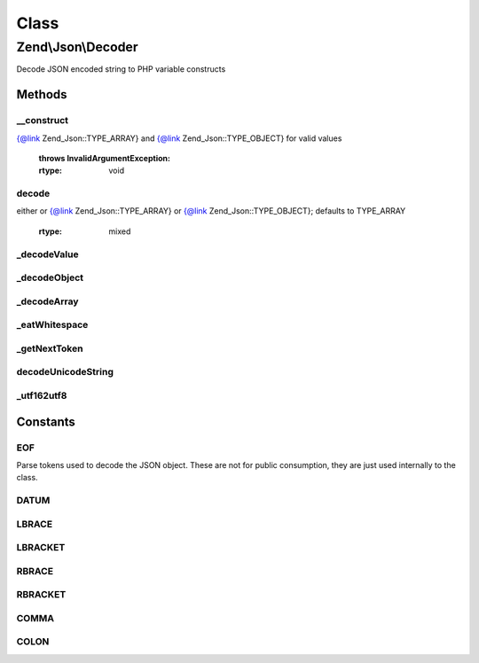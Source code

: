 .. Json/Decoder.php generated using docpx on 01/30/13 03:02pm


Class
*****

Zend\\Json\\Decoder
===================

Decode JSON encoded string to PHP variable constructs

Methods
-------

__construct
+++++++++++

.. function:: __construct()


    Constructor

    :param string: String source to decode
    :param int: How objects should be decoded -- see
{@link Zend_Json::TYPE_ARRAY} and {@link Zend_Json::TYPE_OBJECT} for
valid values

    :throws InvalidArgumentException: 

    :rtype: void 



decode
++++++

.. function:: decode()


    Decode a JSON source string
    
    Decodes a JSON encoded string. The value returned will be one of the
    following:
           - integer
           - float
           - boolean
           - null
         - stdClass
         - array
            - array of one or more of the above types
    
    By default, decoded objects will be returned as associative arrays; to
    return a stdClass object instead, pass {@link Zend_Json::TYPE_OBJECT} to
    the $objectDecodeType parameter.



    :param string: String to be decoded
    :param int: How objects should be decoded; should be
either or {@link Zend_Json::TYPE_ARRAY} or
{@link Zend_Json::TYPE_OBJECT}; defaults to TYPE_ARRAY

    :rtype: mixed 



_decodeValue
++++++++++++

.. function:: _decodeValue()


    Recursive driving routine for supported toplevel tops

    :rtype: mixed 



_decodeObject
+++++++++++++

.. function:: _decodeObject()


    Decodes an object of the form:
     { "attribute: value, "attribute2" : value,...}
    
    If Zend_Json_Encoder was used to encode the original object then
    a special attribute called __className which specifies a class
    name that should wrap the data contained within the encoded source.
    
    Decodes to either an array or stdClass object, based on the value of
    {@link $decodeType}. If invalid $decodeType present, returns as an
    array.

    :rtype: array|stdClass 

    :throws: RuntimeException 



_decodeArray
++++++++++++

.. function:: _decodeArray()


    Decodes a JSON array format:
       [element, element2,...,elementN]

    :rtype: array 

    :throws: RuntimeException 



_eatWhitespace
++++++++++++++

.. function:: _eatWhitespace()


    Removes whitespace characters from the source input



_getNextToken
+++++++++++++

.. function:: _getNextToken()


    Retrieves the next token from the source stream

    :rtype: int Token constant value specified in class definition

    :throws: RuntimeException 



decodeUnicodeString
+++++++++++++++++++

.. function:: decodeUnicodeString()


    Decode Unicode Characters from \u0000 ASCII syntax.
    
    This algorithm was originally developed for the
    Solar Framework by Paul M. Jones


    :param string: 

    :rtype: string 



_utf162utf8
+++++++++++

.. function:: _utf162utf8()


    Convert a string from one UTF-16 char to one UTF-8 char.
    
    Normally should be handled by mb_convert_encoding, but
    provides a slower PHP-only method for installations
    that lack the multibyte string extension.
    
    This method is from the Solar Framework by Paul M. Jones


    :param string: UTF-16 character

    :rtype: string UTF-8 character





Constants
---------

EOF
+++

Parse tokens used to decode the JSON object. These are not
for public consumption, they are just used internally to the
class.

DATUM
+++++

LBRACE
++++++

LBRACKET
++++++++

RBRACE
++++++

RBRACKET
++++++++

COMMA
+++++

COLON
+++++

